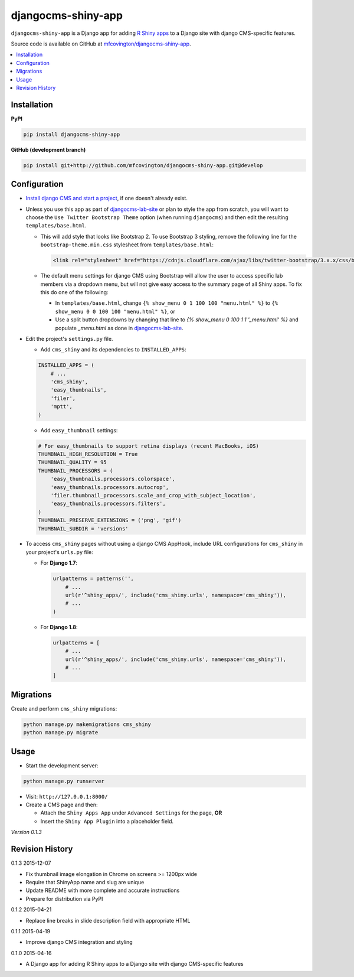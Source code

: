 *******************
djangocms-shiny-app
*******************

``djangocms-shiny-app`` is a Django app for adding `R Shiny apps <http://shiny.rstudio.com>`_ to a Django site with django CMS-specific features.

Source code is available on GitHub at `mfcovington/djangocms-shiny-app <https://github.com/mfcovington/djangocms-shiny-app>`_.


.. contents:: :local:


Installation
============

**PyPI**

.. code-block:: sh

    pip install djangocms-shiny-app


**GitHub (development branch)**

.. code-block:: sh

    pip install git+http://github.com/mfcovington/djangocms-shiny-app.git@develop


Configuration
=============


- `Install django CMS and start a project <http://docs.django-cms.org/en/latest/introduction/install.html>`_, if one doesn't already exist.


- Unless you use this app as part of `djangocms-lab-site <https://github.com/mfcovington/djangocms-lab-site>`_ or plan to style the app from scratch, you will want to choose the ``Use Twitter Bootstrap Theme`` option (when running ``djangocms``) and then edit the resulting ``templates/base.html``.

  - This will add style that looks like Bootstrap 2. To use Bootstrap 3 styling, remove the following line for the ``bootstrap-theme.min.css`` stylesheet from ``templates/base.html``:

    .. code-block:: python

        <link rel="stylesheet" href="https://cdnjs.cloudflare.com/ajax/libs/twitter-bootstrap/3.x.x/css/bootstrap-theme.min.css">

  - The default menu settings for django CMS using Bootstrap will allow the user to access specific lab members via a dropdown menu, but will not give easy access to the summary page of all Shiny apps. To fix this do one of the following:

    - In ``templates/base.html``, change ``{% show_menu 0 1 100 100 "menu.html" %}`` to ``{% show_menu 0 0 100 100 "menu.html" %}``, or

    - Use a split button dropdowns by changing that line to `{% show_menu 0 100 1 1 '_menu.html' %}` and populate `_menu.html` as done in `djangocms-lab-site <https://github.com/mfcovington/djangocms-lab-site>`_.


- Edit the project's ``settings.py`` file.

  - Add ``cms_shiny`` and its dependencies to ``INSTALLED_APPS``:

  .. code-block:: python

      INSTALLED_APPS = (
          # ...
          'cms_shiny',
          'easy_thumbnails',
          'filer',
          'mptt',
      )


  - Add ``easy_thumbnail`` settings: 

  .. code-block:: python

      # For easy_thumbnails to support retina displays (recent MacBooks, iOS)
      THUMBNAIL_HIGH_RESOLUTION = True
      THUMBNAIL_QUALITY = 95
      THUMBNAIL_PROCESSORS = (
          'easy_thumbnails.processors.colorspace',
          'easy_thumbnails.processors.autocrop',
          'filer.thumbnail_processors.scale_and_crop_with_subject_location',
          'easy_thumbnails.processors.filters',
      )
      THUMBNAIL_PRESERVE_EXTENSIONS = ('png', 'gif')
      THUMBNAIL_SUBDIR = 'versions'


- To access ``cms_shiny`` pages without using a django CMS AppHook, include URL configurations for ``cms_shiny`` in your project's ``urls.py`` file:

  - For **Django 1.7**:

    .. code-block:: python

        urlpatterns = patterns('',
            # ...
            url(r'^shiny_apps/', include('cms_shiny.urls', namespace='cms_shiny')),
            # ...
        )


  - For **Django 1.8**:

    .. code-block:: python

        urlpatterns = [
            # ...
            url(r'^shiny_apps/', include('cms_shiny.urls', namespace='cms_shiny')),
            # ...
        ]


Migrations
==========

Create and perform ``cms_shiny`` migrations:

.. code-block:: sh

    python manage.py makemigrations cms_shiny
    python manage.py migrate


Usage
=====

- Start the development server:

.. code-block:: sh

    python manage.py runserver


- Visit: ``http://127.0.0.1:8000/``
- Create a CMS page and then:

  - Attach the ``Shiny Apps App`` under ``Advanced Settings`` for the page, **OR**
  - Insert the ``Shiny App Plugin`` into a placeholder field.


*Version 0.1.3*


Revision History
================

0.1.3 2015-12-07

- Fix thumbnail image elongation in Chrome on screens >= 1200px wide
- Require that ShinyApp name and slug are unique
- Update README with more complete and accurate instructions
- Prepare for distribution via PyPI


0.1.2 2015-04-21

- Replace line breaks in slide description field with appropriate HTML


0.1.1 2015-04-19

- Improve django CMS integration and styling


0.1.0 2015-04-16

- A Django app for adding R Shiny apps to a Django site with django CMS-specific features


